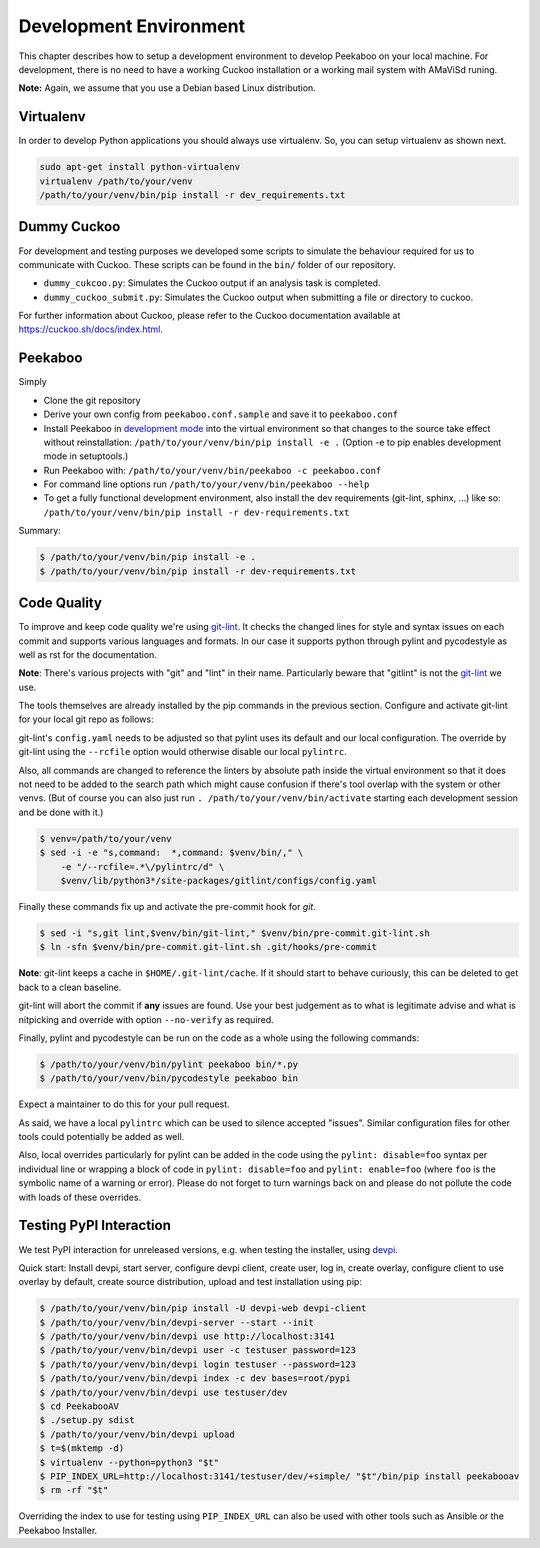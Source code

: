 .. _development-environment:

=======================
Development Environment
=======================

This chapter describes how to setup a development environment to develop Peekaboo on your local machine.
For development, there is no need to have a working Cuckoo installation or a working mail system with AMaViSd runing.


**Note:** Again, we assume that you use a Debian based Linux distribution.


Virtualenv
==========
In order to develop Python applications you should always use virtualenv. So, you can setup virtualenv as shown next.

.. code-block:: shell

    sudo apt-get install python-virtualenv
    virtualenv /path/to/your/venv
    /path/to/your/venv/bin/pip install -r dev_requirements.txt


Dummy Cuckoo
============
For development and testing purposes we developed some scripts to simulate the behaviour required for us to
communicate with Cuckoo. These scripts can be found in the ``bin/`` folder of our repository.

* ``dummy_cukcoo.py``: Simulates the Cuckoo output if an analysis task is completed.
* ``dummy_cuckoo_submit.py``: Simulates the Cuckoo output when submitting a file or directory to cuckoo.


For further information about Cuckoo, please refer to the Cuckoo documentation available at
https://cuckoo.sh/docs/index.html.


Peekaboo
========
Simply

* Clone the git repository
* Derive your own config from ``peekaboo.conf.sample`` and save it to ``peekaboo.conf``
* Install Peekaboo in `development mode <setuptools_develop_>`_ into the virtual
  environment so that changes to the source take effect without reinstallation:
  ``/path/to/your/venv/bin/pip install -e .``
  (Option -e to pip enables development mode in setuptools.)
* Run Peekaboo with: ``/path/to/your/venv/bin/peekaboo -c peekaboo.conf``
* For command line options run ``/path/to/your/venv/bin/peekaboo --help``
* To get a fully functional development environment,
  also install the dev requirements (git-lint, sphinx, ...) like so:
  ``/path/to/your/venv/bin/pip install -r dev-requirements.txt``

Summary:

.. code-block:: shell

    $ /path/to/your/venv/bin/pip install -e .
    $ /path/to/your/venv/bin/pip install -r dev-requirements.txt

.. _setuptools_develop: https://setuptools.readthedocs.io/en/latest/setuptools.html#development-mode

Code Quality
============

To improve and keep code quality we're using `git-lint`_.
It checks the changed lines for style and syntax issues on each commit and
supports various languages and formats.
In our case it supports python through pylint and pycodestyle as well as rst
for the documentation.

**Note**: There's various projects with "git" and "lint" in their name.
Particularly beware that "gitlint" is not the `git-lint`_ we use.

The tools themselves are already installed by the pip commands in the previous
section.
Configure and activate git-lint for your local git repo as follows:

git-lint's ``config.yaml`` needs to be adjusted so that pylint uses its default
and our local configuration.
The override by git-lint using the ``--rcfile`` option would otherwise
disable our local ``pylintrc``.

Also, all commands are changed to reference the linters by absolute path inside
the virtual environment so that it does not need to be added to the search
path which might cause confusion if there's tool overlap with the system or
other venvs.
(But of course you can also just run ``. /path/to/your/venv/bin/activate``
starting each development session and be done with it.)

.. code-block:: shell

    $ venv=/path/to/your/venv
    $ sed -i -e "s,command:  *,command: $venv/bin/," \
        -e "/--rcfile=.*\/pylintrc/d" \
        $venv/lib/python3*/site-packages/gitlint/configs/config.yaml

Finally these commands fix up and activate the pre-commit hook for `git`.

.. code-block:: shell

    $ sed -i "s,git lint,$venv/bin/git-lint," $venv/bin/pre-commit.git-lint.sh
    $ ln -sfn $venv/bin/pre-commit.git-lint.sh .git/hooks/pre-commit

**Note**: git-lint keeps a cache in ``$HOME/.git-lint/cache``.
If it should start to behave curiously, this can be deleted to get back to a
clean baseline.

git-lint will abort the commit if **any** issues are found.
Use your best judgement as to what is legitimate advise and what is nitpicking
and override with option ``--no-verify`` as required.

Finally, pylint and pycodestyle can be run on the code as a whole using the
following commands:

.. code-block:: shell

    $ /path/to/your/venv/bin/pylint peekaboo bin/*.py
    $ /path/to/your/venv/bin/pycodestyle peekaboo bin

Expect a maintainer to do this for your pull request.

As said, we have a local ``pylintrc`` which can be used to silence accepted
"issues".
Similar configuration files for other tools could potentially be added as well.

Also, local overrides particularly for pylint can be added in the code using
the ``pylint: disable=foo`` syntax per individual line or wrapping a block of
code in ``pylint: disable=foo`` and ``pylint: enable=foo`` (where ``foo`` is
the symbolic name of a warning or error).
Please do not forget to turn warnings back on and please do not pollute the
code with loads of these overrides.

.. _git-lint: https://pypi.org/project/git-lint/

Testing PyPI Interaction
========================

We test PyPI interaction for unreleased versions, e.g. when testing the
installer, using `devpi`_.

Quick start: Install devpi, start server, configure devpi client, create user,
log in, create overlay, configure client to use overlay by default, create
source distribution, upload and test installation using pip:

.. code-block:: shell

    $ /path/to/your/venv/bin/pip install -U devpi-web devpi-client
    $ /path/to/your/venv/bin/devpi-server --start --init
    $ /path/to/your/venv/bin/devpi use http://localhost:3141
    $ /path/to/your/venv/bin/devpi user -c testuser password=123
    $ /path/to/your/venv/bin/devpi login testuser --password=123
    $ /path/to/your/venv/bin/devpi index -c dev bases=root/pypi
    $ /path/to/your/venv/bin/devpi use testuser/dev
    $ cd PeekabooAV
    $ ./setup.py sdist
    $ /path/to/your/venv/bin/devpi upload
    $ t=$(mktemp -d)
    $ virtualenv --python=python3 "$t"
    $ PIP_INDEX_URL=http://localhost:3141/testuser/dev/+simple/ "$t"/bin/pip install peekabooav
    $ rm -rf "$t"

Overriding the index to use for testing using ``PIP_INDEX_URL`` can also be
used with other tools such as Ansible or the Peekaboo Installer.

.. _devpi: https://pypi.org/project/devpi/
